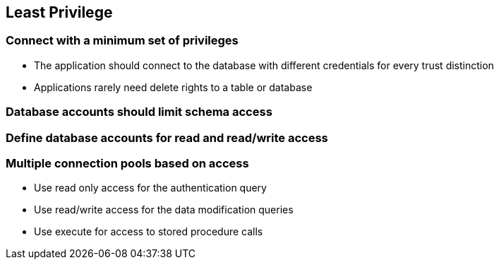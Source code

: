 == Least Privilege

=== Connect with a minimum set of privileges
* The application should connect to the database with different credentials for every trust distinction
* Applications rarely need delete rights to a table or database

=== Database accounts should limit schema access

=== Define database accounts for read and read/write access

=== Multiple connection pools based on access
* Use read only access for the authentication query
* Use read/write access for the data modification queries
* Use execute for access to stored procedure calls
